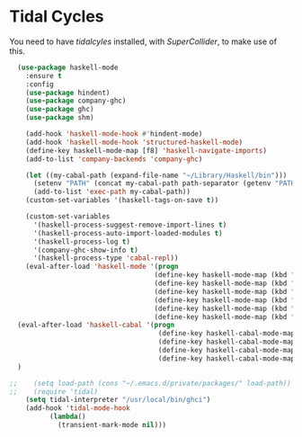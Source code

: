 * Tidal Cycles
  You need to have [["https://tidalcycles.org/][tidalcyles]] installed, with [["http://supercollider.github.io/][SuperCollider]], to make use of this.

  #+name: tidal-things
  #+begin_src emacs-lisp :tangle yes
  (use-package haskell-mode
    :ensure t
    :config
    (use-package hindent)
    (use-package company-ghc)
    (use-package ghc)
    (use-package shm)

    (add-hook 'haskell-mode-hook #'hindent-mode)
    (add-hook 'haskell-mode-hook 'structured-haskell-mode)
    (define-key haskell-mode-map [f8] 'haskell-navigate-imports)
    (add-to-list 'company-backends 'company-ghc)

    (let ((my-cabal-path (expand-file-name "~/Library/Haskell/bin")))
      (setenv "PATH" (concat my-cabal-path path-separator (getenv "PATH")))
      (add-to-list 'exec-path my-cabal-path))
    (custom-set-variables '(haskell-tags-on-save t))

    (custom-set-variables
      '(haskell-process-suggest-remove-import-lines t)
      '(haskell-process-auto-import-loaded-modules t)
      '(haskell-process-log t)
      '(company-ghc-show-info t)
      '(haskell-process-type 'cabal-repl))
    (eval-after-load 'haskell-mode '(progn
                                    (define-key haskell-mode-map (kbd "C-c C-l") 'haskell-process-load-or-reload)
                                    (define-key haskell-mode-map (kbd "C-c C-z") 'haskell-interactive-switch)
                                    (define-key haskell-mode-map (kbd "C-c C-n C-t") 'haskell-process-do-type)
                                    (define-key haskell-mode-map (kbd "C-c C-n C-i") 'haskell-process-do-info)
                                    (define-key haskell-mode-map (kbd "C-c C-n C-c") 'haskell-process-cabal-build)
                                    (define-key haskell-mode-map (kbd "C-c C-n c") 'haskell-process-cabal)))
  (eval-after-load 'haskell-cabal '(progn
                                     (define-key haskell-cabal-mode-map (kbd "C-c C-z") 'haskell-interactive-switch)
                                     (define-key haskell-cabal-mode-map (kbd "C-c C-k") 'haskell-interactive-mode-clear)
                                     (define-key haskell-cabal-mode-map (kbd "C-c C-c") 'haskell-process-cabal-build)
                                     (define-key haskell-cabal-mode-map (kbd "C-c c") 'haskell-process-cabal)))
  )

;;    (setq load-path (cons "~/.emacs.d/private/packages/" load-path))
;;    (require 'tidal)
    (setq tidal-interpreter "/usr/local/bin/ghci")
    (add-hook 'tidal-mode-hook
          (lambda()
            (transient-mark-mode nil)))

  #+end_src

